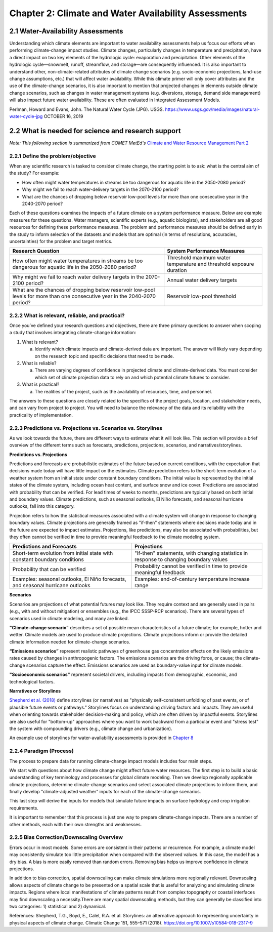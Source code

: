.. vim: syntax=rst

Chapter 2: Climate and Water Availability Assessments
=====================================================


2.1 Water-Availability Assessments
----------------------------------

Understanding which climate elements are important to water availability
assessments help us focus our efforts when performing climate-change
impact studies. Climate changes, particularly changes in temperature and
precipitation, have a direct impact on two key elements of the
hydrologic cycle: evaporation and precipitation. Other elements of the
hydrologic cycle—snowmelt, runoff, streamflow, and storage—are
consequently influenced. It is also important to understand other,
non-climate-related attributes of climate change scenarios (e.g.
socio-economic projections, land-use change assumptions, etc.) that will
affect water availability. While this climate primer will only cover
attributes and the use of the climate-change scenarios, it is also
important to mention that projected changes in elements outside climate
change scenarios, such as changes in water management systems (e.g.
diversions, storage, demand side management) will also impact future
water availability. These are often evaluated in Integrated Assessment
Models.

|image3|

Perlman, Howard and Evans, John. The Natural Water Cycle (JPG). USGS.
https://www.usgs.gov/media/images/natural-water-cycle-jpg OCTOBER 16,
2019


2.2 What is needed for science and research support
-----------------------------------------------------
*Note: This following section is summarized from COMET MetEd's* `Climate and Water Resource Management Part 2 <https://www.meted.ucar.edu/education_training/lesson/1245>`_

2.2.1 Define the problem/objective
^^^^^^^^^^^^^^^^^^^^^^^^^^^^^^^^^^

When any scientific research is tasked to consider climate change, the
starting point is to ask: what is the central aim of the study?
For example:

-  How often might water temperatures in streams be too dangerous for
   aquatic life in the 2050-2080 period?

-  Why might we fail to reach water-delivery targets in the 2070-2100 period?

-  What are the chances of dropping below reservoir low-pool levels for
   more than one consecutive year in the 2040-2070 period?

Each of these questions examines the impacts of a future climate on
a system performance measure. Below are example measures for these questions. 
Water managers, scientific experts (e.g., aquatic biologists), and 
stakeholders are all good resources for defining these performance measures. 
The problem and performance measures should be defined early in the study to 
inform selection of the datasets and models that are optimal (in terms of resolutions, 
accuracies, uncertainties) for the problem and target metrics.

+-------------------------------------------------+-----------------------+
| **Research Question**                           | **System Performance  |
|                                                 | Measures**            |
+=================================================+=======================+
| How often might water temperatures              | Threshold maximum     |
| in streams be too dangerous for aquatic life    | water temperature     |
| in the 2050-2080 period?                        | and threshold         |
|                                                 | exposure duration     |           
+-------------------------------------------------+-----------------------+
| Why might we fail to reach water delivery       | Annual water          |
| targets in the 2070-2100 period?                | delivery targets      |
+-------------------------------------------------+-----------------------+
| What are the chances of dropping below          | Reservoir low-pool    |
| reservoir low-pool levels for more than one     | threshold             |
| consecutive year in the 2040-2070 period?       |                       |
+-------------------------------------------------+-----------------------+

2.2.2 What is relevant, reliable, and practical?
^^^^^^^^^^^^^^^^^^^^^^^^^^^^^^^^^^^^^^^^^^^^^^^^

Once you’ve defined your research questions and objectives, there are three
primary questions to answer when scoping a study that involves 
integrating climate-change information:

1. What is relevant?

   a. Identify which climate impacts and climate-derived data are
      important. The answer will likely vary depending on the research topic
      and specific decisions that need to be made.

2. What is reliable?

   a. There are varying degrees of confidence in projected climate and
      climate-derived data. You must consider which set of climate
      projection data to rely on and which potential climate futures to
      consider.

3. What is practical?

   a. The realities of the project, such as the availability of
      resources, time, and personnel.

The answers to these questions are closely related to the specifics of the 
project goals, location, and stakeholder needs, and can vary from project to
project. You will need to balance the relevancy of the data and its
reliability with the practicality of implementation.

.. dropdown:: What is relevant?
    
    Simply stated, the “\ **what is relevant**\ ” question asks you to identify which 
    climate impacts and climate-derived data are most important. The answer will likely vary 
    depending on the research topic and specific decisions that need to be made.        
    When determining which data are relevant to a study, you should consider:

    1. Climate data that describe potential future climate conditions pertinent to the study goals.

    2. System performance measures that are most relevant.

    For a given watershed, snowmelt may be more relevant to seasonal streamflow and groundwater recharge than rainfall. Therefore, projections of snowpack and snowmelt would be very useful.

    Here are some of the data derived, at least in part, from temperature and precipitation projections:

    -  Snow, snowpack, and seasonal snowmelt

    -  Water demand (agricultural or municipal)

    -  Potential evaporation and evapotranspiration

    -  Streamflow (and streamflow extremes)

    -  Severe drought

    -  Severe flood

    -  Sediment generation and transport

    -  Water temperature

    -  Water chemistry

  
    **Examples of relevant data for different studies**                   
                                                                           
     Relevant data for *Reservoir Operations* focused on the frequency of  
     dropping below a particular reservoir pool elevation may include:     
                                                                           
     -  Precipitation                                                      
                                                                           
     -  Temperature                                                        
                                                                           
     -  Evaporation                                                        
                                                                           
     -  Snow-water equivalent                                              
                                                                           
     -  Streamflow                                                         
                                                                           
     Relevant data for *long-term planning* may include:                   
                                                                           
     -  Temperature trends and the potential future range                  
                                                                           
     -  Precipitation trends and the potential future range                
                                                                           
     -  Drought                                                            
                                                                           
     -  Flood (both common and extreme)                                    
                                                                           
     Relevant data for *species recovery and adaptive management* may      
     include:                                                              
                                                                           
     -  Water quality (water temperature, water chemistry,          
        sediment)                                                          
                                                                           
     -  Temperature trends and the potential future range                  
                                                                           
     -  Precipitation trends and the potential future range                
                                                                           
     -  Drought                                                            
                                                                           
     -  Flood                                                              
                                                                           
     Relevant data for *infrastructure* may include:                   
                                                                           
     -  Flood (extreme)                                        
                                                                           
     -  Drought                                                            
                                                                           
     -  Water-quality issues (water temperature, water chemistry,          
        sediment)                                                          

.. dropdown:: What is reliable?
    
    The “\ **what is reliable”** question recognizes there are varying degrees of confidence in projected climate and climate-derived data. To understand what is reliable, you should consider the following:

    -  Balance reliability with relevancy

    -  Consider time horizons for the study

    -  Use historical observations to help determine reliability

    You should consider which set of climate projection data to rely on and which potential climate futures to consider. Issues of reliability and uncertainty, and how they depend on time-horizon, spatial-scale, and means or extremes of a climate variable, are also discussed in `Chapter 3 <https://ncar.github.io/climate-primer-water/baselines.html>`_ of this primer.

    Given the inherent uncertainty in climate projections when considering climate futures, you may need to strike a balance between using climate data that are relevant and using data that are reliable enough for the purpose of your project. For example, highly uncertain data may be fine for a project exploring system vulnerabilities to potential climate-change scenarios, but may be far too unreliable to underpin an infrastructure investment.

    Balancing Reliability With Relevancy

    |image1|

    How do you determine which data are reliable enough to be trusted to answer the questions posed by the project? The challenge here is to determine how reliable the data need to be to consider it “reliable enough” for inclusion as potential future climate data.

    On a relative scale of reliability, average long-term temperature trends are the most reliable. In addition, many projects require future temperature-derived information, such as frequency of heat waves, seasonal snow, and potential evaporation. These are less reliable but still considered relatively reliable at representing potential future climate. The slightly lower rating is due to the need for more time- and space-specific information, and the influence of less reliably projected phenomena such as precipitation, wind, and cloudiness.

    Precipitation projections are more uncertain, but may still be reasonably reliable on larger regional scales and for long-term averages. Depending on your research questions, objectives such as long-term planning, reservoir operations, and adaptive management may still benefit from precipitation data that are only moderately reliable for describing potential future climates.

    For specific short-duration, local-area precipitation and precipitation-derived variables, precipitation-projection reliability is much lower. Yet these data are highly relevant to research questions related to extreme precipitation and runoff thresholds. Since extremes, by definition, occur rarely, you need to represent low-probability, high-consequence events in a future climate scenario.

    Other approaches may help extract the most reliable possible information about local extremes, such as those related to the study time period and/or the use of historical observations.

    A study’s time horizon may help minimize some of the reliability issues when dealing with highly uncertain climate variables. Consider the cone below, where the lines and colored circles represent the hypothetical futures for five climate projections. The left side represents the current time, the right side 2100.

    |image2|

    Historical observations may be used to increase our confidence in using variables with high uncertainty by providing context about the range of future conditions. This issue is also discussed in `Chapter 3 <https://ncar.github.io/climate-primer-water/baselines.html>`_ of this primer. Historical observations fall into two categories:

    -  Those from the period of instrumentation, which contains directly measured amounts and timing as well as trends

    -  Paleo observations from ice cores, tree rings, alluvial deposits, or other proxy data, which provide estimates from before the period of instrumentation

    The historical record of temperature, precipitation, snowfall, and other variables can be merged with projected trends to provide an estimate of the time sequencing of events, such as drought and flood, in potential future climates. Although the past is not a perfect predictor of the future sequencing of climate events, it may be the most reliable guidance for informing research questions that need that kind of information. An example of how this sequencing is carried out is provided in `Chapter 5 <https://ncar.github.io/climate-primer-water/downscaling.html>`_. This can be very important for objectives such as reservoir operations, long-term planning, and species recovery, where the regularity and frequency of events, like severe drought, are relevant and need the most reliable guidance.

.. dropdown:: What is practical?
    
    The “\ **what is practical**\ ” question is related to the realities of the project, such as the availability of resources, time, and personnel.
    Questions to consider include the following.

    -  Do you have the necessary resources and modeling capabilities?

    -  How might climate change affect your modeling approach?

    -  Which climate-change influences can be represented practically?

    Is it practical to expect that your study will sufficiently model system metrics? You may need to consider the following questions to answer that.

    -  Are the models needed to incorporate climate change readily available?

    -  How easy are they to run and how long do they take to run?

    -  What are the implications of having to link multiple models, for example, a hydrological model that produces water temperature with a reservoir operations model?

    The answers may determine whether the project has a good chance of successful completion.

    Climate change itself may influence the choices you make for modeling and analyzing data for your study. For example, water temperature in a stream that has been historically controlled by groundwater input may need to be controlled by reservoir releases in the future. Such a study may require detailed information about the time evolution of variables as the climate changes. Model issues may pose constraints, making some approaches impractical given your project resources.

    Is it practical to consider multiple futures given the following?

    -  Resources and personnel available

    -  Desire for project partners to explore the range of possibilities

    -  Complexity and particular requirements for modeling the relevant influences

    In some cases, using a small set of climate-change scenarios (such as a wet scenario and a dry scenario for long-term planning for water availability) may be the most practical approach for balancing multiple futures with limited resources. In this way, the study can explore a range of potential future climates with relatively low impacts on its resources. `Chapter 5 <https://ncar.github.io/climate-primer-water/downscaling.html>`_ of this primer will explore this issue further by providing an example of how this process is carried out.


2.2.3 Predictions vs. Projections vs. Scenarios vs. Storylines
^^^^^^^^^^^^^^^^^^^^^^^^^^^^^^^^^^^^^^^^^^^^^^^^^^^^^^^^^^^^^^

As we look towards the future, there are different ways to estimate what
it will look like. This section will provide a brief overview of the
different terms such as forecasts, predictions, projections, scenarios,
and narratives/storylines.


**Predictions vs. Projections**


Predictions and forecasts are probabilistic estimates of the future 
based on current conditions, with the expectation that decisions made today
will have little impact on the estimates. Climate prediction refers to 
the short-term evolution of a weather system from an initial state under 
constant boundary conditions. The initial value is represented by the initial 
states of the climate system, including ocean heat content, and surface snow and
ice cover. Predictions are associated with probability that can be verified.
For lead times of weeks to months, predictions are typically based on
both initial and boundary values. Climate predictions, such as seasonal
outlooks, El Niño forecasts, and seasonal hurricane outlooks, fall into
this category. 

Projection refers to how the statistical measures associated with a
climate system will change in response to changing boundary values.
Climate projections are generally framed as "if-then" statements where
decisions made today and in the future are expected to impact estimates.
Projections, like predictions, may also be associated with
probabilities, but they often cannot be verified in time to provide
meaningful feedback to the climate modeling system.

+--------------------------------+--------------------------------+
| **Predictions and Forecasts**  | **Projections**                |
+================================+================+===============+
| Short-term evolution from      | "If-then" statements, with     |
| initial state with constant    | changing statistics in         |
| boundary conditions            | response to changing boundary  |
|                                | values                         |           
+--------------------------------+--------------------------------+
| Probability that can be        | Probability cannot be verified |
| verified                       | in time to provide meaningful  |
|                                | feedback                       |
+--------------------------------+--------------------------------+
| Examples: seasonal outlooks,   | Examples: end-of-century       |
| El Niño forecasts, and         | temperature increase range     |
| seasonal hurricane outlooks    |                                |
+--------------------------------+--------------------------------+

|image4|


**Scenarios**


Scenarios are projections of what potential futures may look like. They
require context and are generally used in pairs (e.g., with and without
mitigation) or ensembles (e.g., the IPCC SSSP-RCP scenarios). There
are several types of scenarios used in climate modeling, and 
many are linked.

**"Climate-change scenario"** describes a set of possible mean
characteristics of a future climate; for example, hotter and wetter. 
Climate models are used to produce climate projections. Climate projections 
inform or provide the detailed climate information needed for climate-change scenarios. 

**“Emissions scenarios”** represent realistic pathways of greenhouse
gas concentration effects on the likely emissions rates caused by changes in anthropogenic factors. The emissions scenarios are the 
driving force, or cause; the climate-change scenarios capture the effect. 
Emissions scenarios are used as boundary-value input for climate models. 

**"Socioeconomic scenarios"** represent societal drivers, including 
impacts from demographic, economic, and technological factors.


**Narratives or Storylines**


`Shepherd et al. (2018) <https://doi.org/10.1007/s10584-018-2317-9>`_ 
define storylines (or narratives) as "physically self-consistent unfolding 
of past events, or of plausible future events or pathways." Storylines 
focus on understanding driving factors and impacts. They are useful 
when orienting towards stakeholder decision-making and policy, which are 
often driven by impactful events. Storylines are also useful for "bottom-up" 
approaches where you want to work backward from a particular event and "stress test"
the system with compounding drivers (e.g., climate change and urbanization).

An example use of storylines for water-availability assessments is provided in
`Chapter 8 <https://ncar.github.io/climate-primer-water/casestudies.html>`_

2.2.4 Paradigm (Process)
^^^^^^^^^^^^^^^^^^^^^^^^

|image5|

The process to prepare data for running climate-change impact models 
includes four main steps.

We start with questions about how climate change might affect future
water resources. The first step is to build a basic understanding
of key terminology and processes for global climate modeling. Then we
develop regionally applicable climate projections, determine climate-change scenarios and select associated climate projections to inform
them, and finally develop "climate-adjusted weather" inputs for each of
the climate-change scenarios.

This last step will derive the inputs for models that simulate future
impacts on surface hydrology and crop irrigation requirements.

It is important to remember that this process is just one way to prepare
climate-change impacts. There are a number of other methods, each with
their own strengths and weaknesses.

2.2.5 Bias Correction/Downscaling Overview
^^^^^^^^^^^^^^^^^^^^^^^^^^^^^^^^^^^^^^^^^^

Errors occur in most models. Some errors are consistent in their
patterns or recurrence. For example, a climate model may consistently
simulate too little precipitation when compared with the observed values.
In this case, the model has a dry bias. A bias is more easily removed
than random errors. Removing bias helps us improve confidence in climate
projections.

In addition to bias correction, spatial downscaling can
make climate simulations more regionally relevant. Downscaling allows
aspects of climate change to be presented on a spatial scale that is
useful for analyzing and simulating climate impacts. Regions where local
manifestations of climate patterns result from complex topography or
coastal interfaces may find downscaling a necessity.There are many
spatial downscaling methods, but they can generally be classified into
two categories: 1) statistical and 2) dynamical.

References:
Shepherd, T.G., Boyd, E., Calel, R.A. et al. Storylines: an alternative approach to representing uncertainty in physical aspects of climate change. Climatic Change 151, 555–571 (2018). https://doi.org/10.1007/s10584-018-2317-9


.. |image1| image:: media/ch2/image3.png
   :width: 6.5in
   :height: 3.30556in
.. |image2| image:: media/ch2/image5.png
   :width: 4.27083in
   :height: 2.95833in
.. |image3| image:: media/ch2/image4.png
   :width: 6.5in
   :height: 4.52778in
.. |image4| image:: media/ch2/image2.png
   :width: 4.89583in
   :height: 1.77083in
.. |image5| image:: media/ch2/image1.png
   :width: 6.5in
   :height: 3.94444in
